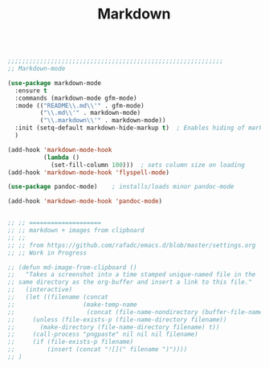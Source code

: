 #+TITLE: Markdown
#+OPTIONS: toc:nil num:nil ^:nil

#+begin_src emacs-lisp

;;;;;;;;;;;;;;;;;;;;;;;;;;;;;;;;;;;;;;;;;;;;;;;;;;;;;;;;;;;;
;; Markdown-mode

(use-package markdown-mode
  :ensure t
  :commands (markdown-mode gfm-mode)
  :mode (("README\\.md\\'" . gfm-mode)
         ("\\.md\\'" . markdown-mode)
         ("\\.markdown\\'" . markdown-mode))
  :init (setq-default markdown-hide-markup t)  ; Enables hiding of markup.  't' enables, 'f' disables.
  )

(add-hook 'markdown-mode-hook
          (lambda ()
            (set-fill-column 100)))  ; sets column size on loading
(add-hook 'markdown-mode-hook 'flyspell-mode)

(use-package pandoc-mode)    ; installs/loads minor pandoc-mode

(add-hook 'markdown-mode-hook 'pandoc-mode)


;; ;; ====================
;; ;; markdown + images from clipboard  
;; ;;
;; ;; from https://github.com/rafadc/emacs.d/blob/master/settings.org
;; ;; Work in Progress

;; (defun md-image-from-clipboard ()
;;   "Takes a screenshot into a time stamped unique-named file in the
;; same directory as the org-buffer and insert a link to this file."
;;   (interactive)
;;   (let ((filename (concat
;;                   (make-temp-name
;;                    (concat (file-name-nondirectory (buffer-file-name)) ".images/" (format-time-string "%Y%m%d_%H%M%S_")) ) ".png")))
;;     (unless (file-exists-p (file-name-directory filename))
;;       (make-directory (file-name-directory filename) t))
;;     (call-process "pngpaste" nil nil nil filename)
;;     (if (file-exists-p filename)
;;         (insert (concat "![](" filename ")"))))
;; )

#+end_src 
